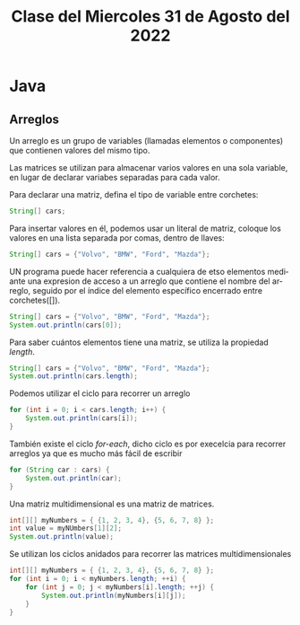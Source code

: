 #+LANGUAGE: en
#+TITLE: Clase del Miercoles 31 de Agosto del 2022

* Java
** Arreglos
Un arreglo es un grupo de variables (llamadas elementos o componentes) que contienen valores del mismo tipo.

Las matrices se utilizan para almacenar varios valores en una sola variable, en lugar de declarar variabes separadas para cada valor.

Para declarar una matriz, defina el tipo de variable entre corchetes:

#+begin_src java
  String[] cars;
#+end_src

Para insertar valores en él, podemos usar un literal de matriz, coloque los valores en una lista separada por comas, dentro de llaves:

#+begin_src  java
  String[] cars = {"Volvo", "BMW", "Ford", "Mazda"};
#+end_src

UN programa puede hacer referencia a cualquiera de etso elementos mediante una expresion de acceso a un arreglo que contiene el nombre del arreglo, seguido por el índice del elemento específico encerrado entre corchetes([]).

#+begin_src java
  String[] cars = {"Volvo", "BMW", "Ford", "Mazda"};
  System.out.println(cars[0]);
#+end_src

Para saber cuántos elementos tiene una matriz, se utiliza la propiedad /length/.

#+begin_src java
  String[] cars = {"Volvo", "BMW", "Ford", "Mazda"};
  System.out.println(cars.length);
#+end_src

Podemos utilizar el ciclo para recorrer un arreglo

#+begin_src java
  for (int i = 0; i < cars.length; i++) {
      System.out.println(cars[i]);
  }
#+end_src

También existe el ciclo /for-each/, dicho ciclo es por execelcia para recorrer arreglos ya que es mucho más fácil de escribir

#+begin_src java
  for (String car : cars) {
      System.out.println(car);
  }
#+end_src

Una matriz multidimensional es una matriz de matrices.

#+begin_src java
  int[][] myNumbers = { {1, 2, 3, 4}, {5, 6, 7, 8} };
  int value = myNUmbers[1][2];
  System.out.println(value);
#+end_src

Se utilizan los ciclos anidados para recorrer las matrices multidimensionales

#+begin_src java
  int[][] myNumbers = { {1, 2, 3, 4}, {5, 6, 7, 8} };
  for (int i = 0; i < myNumbers.length; ++i) {
      for (int j = 0; j < myNumbers[i].length; ++j) {
          System.out.println(myNumbers[i][j]);
      }
  }
#+end_src
